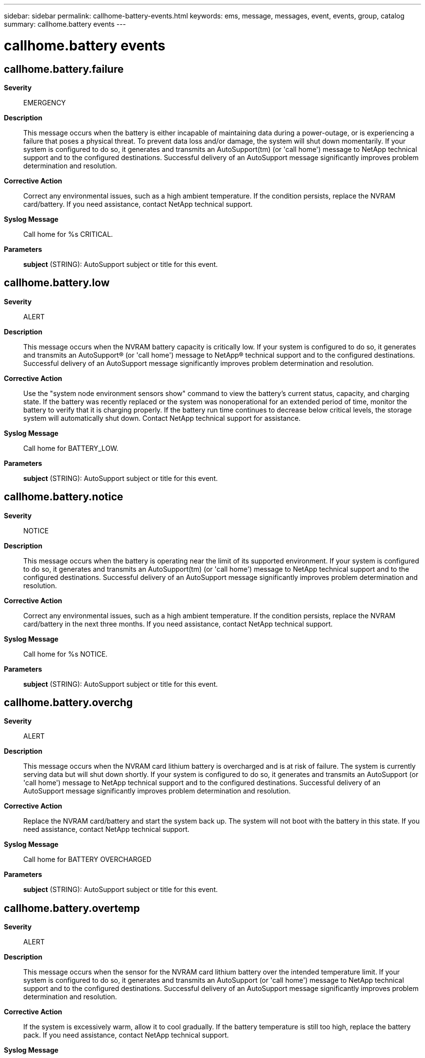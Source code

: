 ---
sidebar: sidebar
permalink: callhome-battery-events.html
keywords: ems, message, messages, event, events, group, catalog
summary: callhome.battery events
---

= callhome.battery events
:toc: macro
:toclevels: 1
:hardbreaks:
:nofooter:
:icons: font
:linkattrs:
:imagesdir: ./media/

== callhome.battery.failure
*Severity*::
EMERGENCY
*Description*::
This message occurs when the battery is either incapable of maintaining data during a power-outage, or is experiencing a failure that poses a physical threat. To prevent data loss and/or damage, the system will shut down momentarily. If your system is configured to do so, it generates and transmits an AutoSupport(tm) (or 'call home') message to NetApp technical support and to the configured destinations. Successful delivery of an AutoSupport message significantly improves problem determination and resolution.
*Corrective Action*::
Correct any environmental issues, such as a high ambient temperature. If the condition persists, replace the NVRAM card/battery. If you need assistance, contact NetApp technical support.
*Syslog Message*::
Call home for %s CRITICAL.
*Parameters*::
*subject* (STRING): AutoSupport subject or title for this event.

== callhome.battery.low
*Severity*::
ALERT
*Description*::
This message occurs when the NVRAM battery capacity is critically low. If your system is configured to do so, it generates and transmits an AutoSupport(R) (or 'call home') message to NetApp(R) technical support and to the configured destinations. Successful delivery of an AutoSupport message significantly improves problem determination and resolution.
*Corrective Action*::
Use the "system node environment sensors show" command to view the battery's current status, capacity, and charging state. If the battery was recently replaced or the system was nonoperational for an extended period of time, monitor the battery to verify that it is charging properly. If the battery run time continues to decrease below critical levels, the storage system will automatically shut down. Contact NetApp technical support for assistance.
*Syslog Message*::
Call home for BATTERY_LOW.
*Parameters*::
*subject* (STRING): AutoSupport subject or title for this event.

== callhome.battery.notice
*Severity*::
NOTICE
*Description*::
This message occurs when the battery is operating near the limit of its supported environment. If your system is configured to do so, it generates and transmits an AutoSupport(tm) (or 'call home') message to NetApp technical support and to the configured destinations. Successful delivery of an AutoSupport message significantly improves problem determination and resolution.
*Corrective Action*::
Correct any environmental issues, such as a high ambient temperature. If the condition persists, replace the NVRAM card/battery in the next three months. If you need assistance, contact NetApp technical support.
*Syslog Message*::
Call home for %s NOTICE.
*Parameters*::
*subject* (STRING): AutoSupport subject or title for this event.

== callhome.battery.overchg
*Severity*::
ALERT
*Description*::
This message occurs when the NVRAM card lithium battery is overcharged and is at risk of failure. The system is currently serving data but will shut down shortly. If your system is configured to do so, it generates and transmits an AutoSupport (or 'call home') message to NetApp technical support and to the configured destinations. Successful delivery of an AutoSupport message significantly improves problem determination and resolution.
*Corrective Action*::
Replace the NVRAM card/battery and start the system back up. The system will not boot with the battery in this state. If you need assistance, contact NetApp technical support.
*Syslog Message*::
Call home for BATTERY OVERCHARGED
*Parameters*::
*subject* (STRING): AutoSupport subject or title for this event.

== callhome.battery.overtemp
*Severity*::
ALERT
*Description*::
This message occurs when the sensor for the NVRAM card lithium battery over the intended temperature limit. If your system is configured to do so, it generates and transmits an AutoSupport (or 'call home') message to NetApp technical support and to the configured destinations. Successful delivery of an AutoSupport message significantly improves problem determination and resolution.
*Corrective Action*::
If the system is excessively warm, allow it to cool gradually. If the battery temperature is still too high, replace the battery pack. If you need assistance, contact NetApp technical support.
*Syslog Message*::
Call home for BATTERY OVERTEMP
*Parameters*::
*subject* (STRING): AutoSupport subject or title for this event.

== callhome.battery.warning
*Severity*::
ALERT
*Description*::
This message occurs when the battery is operating outside the limit of its supported environment. Under these conditions, the battery might not be capable of maintaining data during a power-loss event. To prevent data loss, the system will automatically shut down in 24 hours. If your system is configured to do so, it generates and transmits an AutoSupport(tm) (or 'call home') message to NetApp technical support and to the configured destinations. Successful delivery of an AutoSupport message significantly improves problem determination and resolution.
*Corrective Action*::
Correct any environmental issues, such as a high ambient temperature. If the condition persists, replace the NVRAM card/battery. If you need assistance, contact NetApp technical support.
*Syslog Message*::
Call home for %s WARNING.
*Parameters*::
*subject* (STRING): AutoSupport subject or title for this event.

